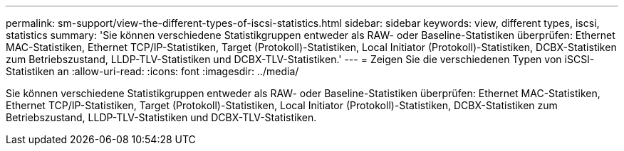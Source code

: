 ---
permalink: sm-support/view-the-different-types-of-iscsi-statistics.html 
sidebar: sidebar 
keywords: view, different types, iscsi, statistics 
summary: 'Sie können verschiedene Statistikgruppen entweder als RAW- oder Baseline-Statistiken überprüfen: Ethernet MAC-Statistiken, Ethernet TCP/IP-Statistiken, Target (Protokoll)-Statistiken, Local Initiator (Protokoll)-Statistiken, DCBX-Statistiken zum Betriebszustand, LLDP-TLV-Statistiken und DCBX-TLV-Statistiken.' 
---
= Zeigen Sie die verschiedenen Typen von iSCSI-Statistiken an
:allow-uri-read: 
:icons: font
:imagesdir: ../media/


[role="lead"]
Sie können verschiedene Statistikgruppen entweder als RAW- oder Baseline-Statistiken überprüfen: Ethernet MAC-Statistiken, Ethernet TCP/IP-Statistiken, Target (Protokoll)-Statistiken, Local Initiator (Protokoll)-Statistiken, DCBX-Statistiken zum Betriebszustand, LLDP-TLV-Statistiken und DCBX-TLV-Statistiken.
